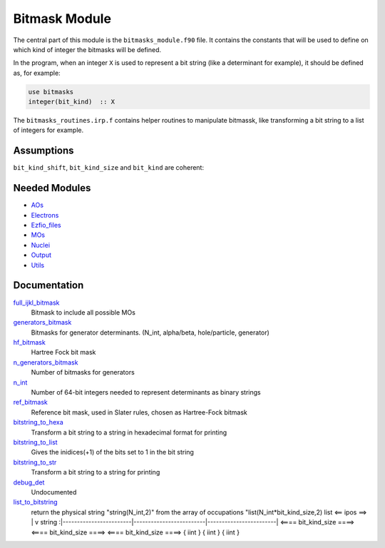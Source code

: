 ==============
Bitmask Module
==============

The central part of this module is the ``bitmasks_module.f90`` file. It contains
the constants that will be used to define on which kind of integer the bitmasks
will be defined.

In the program, when an integer ``X`` is used to represent a bit string (like a determinant
for example), it should be defined as, for example:

.. code-block:: fortran

  use bitmasks
  integer(bit_kind)  :: X


The ``bitmasks_routines.irp.f`` contains helper routines to manipulate bitmassk, like
transforming a bit string to a list of integers for example.

Assumptions
===========

.. Do not edit this section. It was auto-generated from the
.. NEEDED_MODULES file.

``bit_kind_shift``, ``bit_kind_size`` and ``bit_kind`` are coherent:

.. code_block:: fortran

  2**bit_kind_shift = bit_kind_size
  bit_kind = bit_kind_size / 8




Needed Modules
==============

.. Do not edit this section. It was auto-generated from the
.. NEEDED_MODULES file.

* `AOs <http://github.com/LCPQ/quantum_package/tree/master/src/AOs>`_
* `Electrons <http://github.com/LCPQ/quantum_package/tree/master/src/Electrons>`_
* `Ezfio_files <http://github.com/LCPQ/quantum_package/tree/master/src/Ezfio_files>`_
* `MOs <http://github.com/LCPQ/quantum_package/tree/master/src/MOs>`_
* `Nuclei <http://github.com/LCPQ/quantum_package/tree/master/src/Nuclei>`_
* `Output <http://github.com/LCPQ/quantum_package/tree/master/src/Output>`_
* `Utils <http://github.com/LCPQ/quantum_package/tree/master/src/Utils>`_

Documentation
=============

.. Do not edit this section. It was auto-generated from the
.. NEEDED_MODULES file.

`full_ijkl_bitmask <http://github.com/LCPQ/quantum_package/tree/master/src/Bitmask/bitmasks.irp.f#L12>`_
  Bitmask to include all possible MOs

`generators_bitmask <http://github.com/LCPQ/quantum_package/tree/master/src/Bitmask/bitmasks.irp.f#L91>`_
  Bitmasks for generator determinants. (N_int, alpha/beta, hole/particle, generator)

`hf_bitmask <http://github.com/LCPQ/quantum_package/tree/master/src/Bitmask/bitmasks.irp.f#L32>`_
  Hartree Fock bit mask

`n_generators_bitmask <http://github.com/LCPQ/quantum_package/tree/master/src/Bitmask/bitmasks.irp.f#L58>`_
  Number of bitmasks for generators

`n_int <http://github.com/LCPQ/quantum_package/tree/master/src/Bitmask/bitmasks.irp.f#L3>`_
  Number of 64-bit integers needed to represent determinants as binary strings

`ref_bitmask <http://github.com/LCPQ/quantum_package/tree/master/src/Bitmask/bitmasks.irp.f#L50>`_
  Reference bit mask, used in Slater rules, chosen as Hartree-Fock bitmask

`bitstring_to_hexa <http://github.com/LCPQ/quantum_package/tree/master/src/Bitmask/bitmasks_routines.irp.f#L95>`_
  Transform a bit string to a string in hexadecimal format for printing

`bitstring_to_list <http://github.com/LCPQ/quantum_package/tree/master/src/Bitmask/bitmasks_routines.irp.f#L1>`_
  Gives the inidices(+1) of the bits set to 1 in the bit string

`bitstring_to_str <http://github.com/LCPQ/quantum_package/tree/master/src/Bitmask/bitmasks_routines.irp.f#L62>`_
  Transform a bit string to a string for printing

`debug_det <http://github.com/LCPQ/quantum_package/tree/master/src/Bitmask/bitmasks_routines.irp.f#L117>`_
  Undocumented

`list_to_bitstring <http://github.com/LCPQ/quantum_package/tree/master/src/Bitmask/bitmasks_routines.irp.f#L29>`_
  return the physical string "string(N_int,2)" from the array of occupations "list(N_int*bit_kind_size,2)
  list
  <== ipos ==>
  |
  v
  string :|------------------------|-------------------------|------------------------|
  <==== bit_kind_size ====> <==== bit_kind_size ====> <==== bit_kind_size ====>
  {        iint            } {         iint         } {         iint         }



